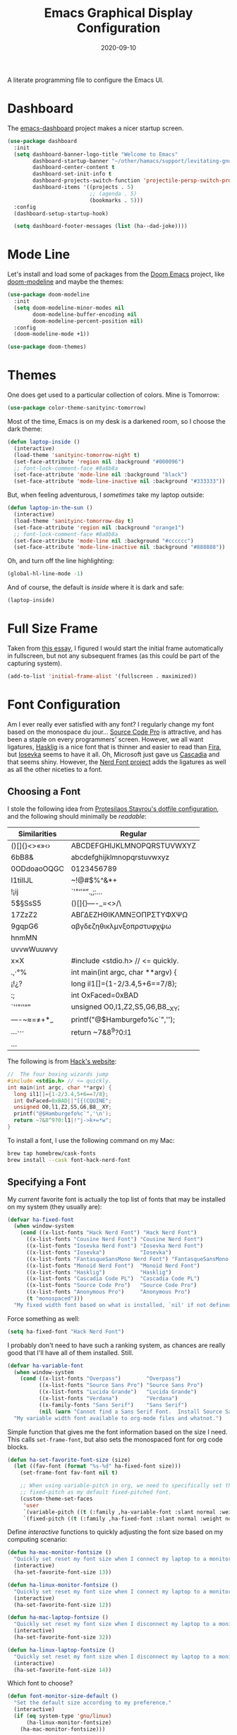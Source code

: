 #+TITLE:  Emacs Graphical Display Configuration
#+AUTHOR: Howard X. Abrams
#+DATE:   2020-09-10
#+FILETAGS: :emacs:

A literate programming file to configure the Emacs UI.
# *Note:* After each change, /tangle it/ to the source destination with ~C-c C-v t~.

#+BEGIN_SRC emacs-lisp :exports none
;;; ha-display.org --- A literate programming file to configure the Emacs UI. -*- lexical-binding: t; -*-
;;
;; Copyright (C) 2020 Howard X. Abrams
;;
;; Author: Howard X. Abrams <http://gitlab.com/howardabrams>
;; Maintainer: Howard X. Abrams
;; Created: September 10, 2020
;;
;; This file is not part of GNU Emacs.
;;
;; *NB:* Do not edit this file. Instead, edit the original literate file at:
;;           ~/other/hamacs/ha-display.org
;;       Using `find-file-at-point', and tangle the file to recreate this one .
;;
;;; Code:
#+END_SRC
* Dashboard
The [[https://github.com/emacs-dashboard/emacs-dashboard][emacs-dashboard]] project makes a nicer startup screen.
#+BEGIN_SRC emacs-lisp
    (use-package dashboard
      :init
      (setq dashboard-banner-logo-title "Welcome to Emacs"
            dashboard-startup-banner "~/other/hamacs/support/levitating-gnu.png"
            dashboard-center-content t
            dashboard-set-init-info t
            dashboard-projects-switch-function 'projectile-persp-switch-project
            dashboard-items '((projects . 5)
                              ;; (agenda . 5)
                              (bookmarks . 5)))
      :config
      (dashboard-setup-startup-hook)

      (setq dashboard-footer-messages (list (ha--dad-joke))))
#+END_SRC
* Mode Line
Let's install and load some of packages from the [[https://github.com/hlissner/doom-emacs][Doom Emacs]] project, like [[https://github.com/seagle0128/doom-modeline][doom-modeline]] and maybe the themes:
#+BEGIN_SRC emacs-lisp
  (use-package doom-modeline
    :init
    (setq doom-modeline-minor-modes nil
          doom-modeline-buffer-encoding nil
          doom-modeline-percent-position nil)
    :config
    (doom-modeline-mode +1))

  (use-package doom-themes)
#+END_SRC
* Themes
One does get used to a particular collection of colors. Mine is Tomorrow:
#+BEGIN_SRC emacs-lisp
(use-package color-theme-sanityinc-tomorrow)
#+END_SRC
Most of the time, Emacs is on my desk is a darkened room, so I choose the dark theme:

#+BEGIN_SRC emacs-lisp
(defun laptop-inside ()
  (interactive)
  (load-theme 'sanityinc-tomorrow-night t)
  (set-face-attribute 'region nil :background "#000096")
  ;; font-lock-comment-face #8a8b8a
  (set-face-attribute 'mode-line nil :background "black")
  (set-face-attribute 'mode-line-inactive nil :background "#333333"))
#+END_SRC

But, when feeling adventurous, I /sometimes/ take my laptop outside:

#+BEGIN_SRC emacs-lisp
(defun laptop-in-the-sun ()
  (interactive)
  (load-theme 'sanityinc-tomorrow-day t)
  (set-face-attribute 'region nil :background "orange1")
  ;; font-lock-comment-face #8a8b8a
  (set-face-attribute 'mode-line nil :background "#cccccc")
  (set-face-attribute 'mode-line-inactive nil :background "#888888"))
#+END_SRC

Oh, and turn off the line highlighting:

#+BEGIN_SRC emacs-lisp
(global-hl-line-mode -1)
#+END_SRC

And of course, the default is /inside/ where it is dark and safe:

#+BEGIN_SRC emacs-lisp
(laptop-inside)
#+END_SRC
* Full Size Frame

Taken from [[https://emacsredux.com/blog/2020/12/04/maximize-the-emacs-frame-on-startup/][this essay]], I figured I would start the initial frame automatically in fullscreen, but not any subsequent frames (as this could be part of the capturing system).

#+BEGIN_SRC emacs-lisp :tangle no
(add-to-list 'initial-frame-alist '(fullscreen . maximized))
#+END_SRC

* Font Configuration
Am I ever really ever satisfied with any font? I regularly change my font based on the monospace du jour... [[http://blogs.adobe.com/typblography/2012/09/source-code-pro.html][Source Code Pro]] is attractive, and has been a staple on every programmers' screen. However, we all want ligatures, [[https://github.com/i-tu/Hasklig][Hasklig]] is a nice font that is thinner and easier to read than [[https://github.com/tonsky/FiraCode][Fira]], but [[https://typeof.net/Iosevka/][Iosevka]] seems to have it all. Oh, Microsoft just gave us [[https://docs.microsoft.com/en-us/windows/terminal/cascadia-code][Cascadia]] and that seems shiny. However, the [[https://github.com/ryanoasis/nerd-fonts][Nerd Font project]] adds the ligatures as well as all the other niceties to a font.
** Choosing a Font
I stole the following idea from [[https://protesilaos.com/dotemacs/#h:9035a1ed-e988-4731-89a5-0d9e302c3dea][Protesilaos Stavrou's dotfile configuration]], and the following should minimally be /readable/:
  | Similarities | Regular                    |
  |--------------+----------------------------|
  | ()[]{}<>«»‹› | ABCDEFGHIJKLMNOPQRSTUVWXYZ |
  | 6bB8&        | abcdefghijklmnopqrstuvwxyz |
  | 0ODdoaoOQGC  | 0123456789                 |
  | I1tilIJL     | ~!@#$%^&*+                 |
  | !¡ij         | `'"‘’“”.,;:…               |
  | 5$§SsS5      | ()[]{}—-_=<>/\             |
  | 17ZzZ2       | ΑΒΓΔΕΖΗΘΙΚΛΜΝΞΟΠΡΣΤΥΦΧΨΩ   |
  | 9gqpG6       | αβγδεζηθικλμνξοπρστυφχψω   |
  | hnmMN        |                            |
  | uvvwWuuwvy   |                            |
  | x×X          |  #include <stdio.h> // <= quickly.                              |
  | .,·°%        |  int main(int argc, char **argv) {                             |
  | ¡!¿?         |    long il1[]={1-2/3.4,5+6==7/8};                              |
  | :;           |    int OxFaced=0xBAD||"[{(CQUINE";                             |
  | `''"‘’“”     |    unsigned O0,l1,Z2,S5,G6,B8__XY;                              |
  | —-~≈=≠+*_    |    printf("@$Hamburgefo%c`",'\n');                             |
  | …⋯           |    return ~7&8^9?0:l1|!"j->k+=*w";                              |
  | ...          |                            |


The following is from [[https://source-foundry.github.io/Hack/font-specimen.html][Hack's website]]:
#+BEGIN_SRC c
//  The four boxing wizards jump
#include <stdio.h> // <= quickly.
int main(int argc, char **argv) {
  long il1[]={1-2/3.4,5+6==7/8};
  int OxFaced=0xBAD||"[{(CQUINE";
  unsigned O0,l1,Z2,S5,G6,B8__XY;
  printf("@$Hamburgefo%c`",'\n');
  return ~7&8^9?0:l1|!"j->k+=*w";
}
#+END_SRC

To install a font, I use the following command on my Mac:
#+BEGIN_SRC sh
brew tap homebrew/cask-fonts
brew install --cask font-hack-nerd-font
#+END_SRC
** Specifying a Font
My /current/ favorite font is actually the top list of fonts that may be installed on my system (they usually are):
#+BEGIN_SRC emacs-lisp
  (defvar ha-fixed-font
    (when window-system
      (cond ((x-list-fonts "Hack Nerd Font") "Hack Nerd Font")
	    ((x-list-fonts "Cousine Nerd Font") "Cousine Nerd Font")
	    ((x-list-fonts "Iosevka Nerd Font") "Iosevka Nerd Font")
	    ((x-list-fonts "Iosevka")           "Iosevka")
	    ((x-list-fonts "FantasqueSansMono Nerd Font") "FantasqueSansMono Nerd Font")
	    ((x-list-fonts "Monoid Nerd Font")  "Monoid Nerd Font")
	    ((x-list-fonts "Hasklig")           "Hasklig")
	    ((x-list-fonts "Cascadia Code PL")  "Cascadia Code PL")
	    ((x-list-fonts "Source Code Pro")   "Source Code Pro")
	    ((x-list-fonts "Anonymous Pro")     "Anonymous Pro")
	    (t "monospaced")))
    "My fixed width font based on what is installed, `nil' if not defined.")
#+END_SRC

Force something as well:
#+BEGIN_SRC emacs-lisp :tangle no
(setq ha-fixed-font "Hack Nerd Font")
#+END_SRC

I probably don't need to have such a ranking system, as chances are really good that I'll have all of them installed. Still.
#+BEGIN_SRC emacs-lisp
(defvar ha-variable-font
  (when window-system
    (cond ((x-list-fonts "Overpass")        "Overpass")
          ((x-list-fonts "Source Sans Pro") "Source Sans Pro")
          ((x-list-fonts "Lucida Grande")   "Lucida Grande")
          ((x-list-fonts "Verdana")         "Verdana")
          ((x-family-fonts "Sans Serif")    "Sans Serif")
          (nil (warn "Cannot find a Sans Serif Font.  Install Source Sans Pro."))))
  "My variable width font available to org-mode files and whatnot.")
#+END_SRC

Simple function that gives me the font information based on the size I
need.  This calls =set-frame-font=, but also sets the monospaced font
for org code blocks.

#+BEGIN_SRC emacs-lisp
  (defun ha-set-favorite-font-size (size)
    (let ((fav-font (format "%s-%d" ha-fixed-font size)))
      (set-frame-font fav-font nil t)

      ;; When using variable-pitch in org, we need to specifically set the
      ;; fixed-pitch as my default fixed-pitched font.
      (custom-theme-set-faces
       'user
       `(variable-pitch ((t (:family ,ha-variable-font :slant normal :weight normal :height 1.1 :width normal))))
       `(fixed-pitch ((t (:family ,ha-fixed-font :slant normal :weight normal :height 1.0 :width normal)))))))
#+END_SRC

  Define /interactive/ functions to quickly adjusting the font size based on my computing scenario:

#+BEGIN_SRC emacs-lisp
(defun ha-mac-monitor-fontsize ()
  "Quickly set reset my font size when I connect my laptop to a monitor on a Mac."
  (interactive)
  (ha-set-favorite-font-size 13))

(defun ha-linux-monitor-fontsize ()
  "Quickly set reset my font size when I connect my laptop to a monitor on Linux."
  (interactive)
  (ha-set-favorite-font-size 12))

(defun ha-mac-laptop-fontsize ()
  "Quickly set reset my font size when I disconnect my laptop to a monitor from a Mac."
  (interactive)
  (ha-set-favorite-font-size 32))

(defun ha-linux-laptop-fontsize ()
  "Quickly set reset my font size when I disconnect my laptop to a monitor from Linux."
  (interactive)
  (ha-set-favorite-font-size 14))
#+END_SRC

Which font to choose?

#+BEGIN_SRC emacs-lisp
  (defun font-monitor-size-default ()
    "Set the default size according to my preference."
    (interactive)
    (if (eq system-type 'gnu/linux)
        (ha-linux-monitor-fontsize)
      (ha-mac-monitor-fontsize)))

  (defun font-laptop-size-default ()
    "Set the default size according to my preference."
    (interactive)
    (if (eq system-type 'gnu/linux)
        (ha-linux-laptop-fontsize)
      (ha-mac-laptop-fontsize)))

  (font-monitor-size-default)
#+END_SRC
** Zooming or Increasing Font Size
Do we want to increase the size of font in a single window (using =text-scale-increase=), or globally (using my new =font-size-increase=)?

Increase or decrease the set size of the face:
#+BEGIN_SRC emacs-lisp
  (defun font-size-adjust (delta)
    "Adjust the current frame's font size.
  DELTA would be something like 1 or -1."
    (interactive "nFont size difference: ")
    (when (null delta) (setq delta 1))

    (let* ((font-family (face-attribute 'default :font))
           (font-size   (font-get font-family :size))
           (new-size    (+ delta font-size)))
      (ha-set-favorite-font-size new-size)))

  (defun font-size-increase ()
     "Increase the `default' font size of all frames."
     (interactive)
     (font-size-adjust 1))

  (defun font-size-decrease ()
     "Decrease the `default' font size of all frames."
     (interactive)
     (font-size-adjust -1))
#+END_SRC
And some keybindings to call them:
#+BEGIN_SRC emacs-lisp
  (global-set-key (kbd "s-+") 'font-size-increase)
  (global-set-key (kbd "s-=") 'font-size-increase)
  (global-set-key (kbd "s--") 'font-size-decrease)
  (global-set-key (kbd "s-0") 'font-size-monitor-default)
  (global-set-key (kbd "s-9") 'font-size-laptop-default)
#+END_SRC

* Icons and Whatnot
Not use what I'm doing with the [[https://github.com/domtronn/all-the-icons.el][all-the-icons]] package, but the Doom Modeline uses much of this.
#+BEGIN_SRC emacs-lisp
(use-package all-the-icons)
#+END_SRC
*Note:* Install everything with the function, =all-the-icons-install-fonts=.
* Ligatures

Seems like getting ligatures to work in Emacs has been a Holy Grail. On Mac, I've used special builds that have hacks, but now with Emacs 27 and Harfbuzz, I should be able to get --> to look like it should.

#+BEGIN_SRC emacs-lisp :tangle no
(setq prettify-symbols-unprettify-at-point 'right-edge)

(global-prettify-symbols-mode +1)
(prettify-symbols-mode +1)
#+END_SRC

Note, in Doom, is appears we have a =ligatures= module.
We'll start using that instead, but changing it in [[file:general-programming.org][general-programming]] file.

* Technical Artifacts :noexport:

Let's provide a name so that the file can be required:

#+BEGIN_SRC emacs-lisp :exports none
(provide 'ha-display)
;;; ha-display.el ends here
#+END_SRC

Before you can build this on a new system, make sure that you put the cursor over any of these properties, and hit: ~C-c C-c~

#+DESCRIPTION: A literate programming file to configure the Emacs UI.

#+PROPERTY:    header-args:sh :tangle no
#+PROPERTY:    header-args:emacs-lisp :tangle yes
#+PROPERTY:    header-args    :results none :eval no-export :comments no :mkdirp yes

#+OPTIONS:     num:nil toc:nil todo:nil tasks:nil tags:nil date:nil
#+OPTIONS:     skip:nil author:nil email:nil creator:nil timestamp:nil
#+INFOJS_OPT:  view:nil toc:nil ltoc:t mouse:underline buttons:0 path:http://orgmode.org/org-info.js
